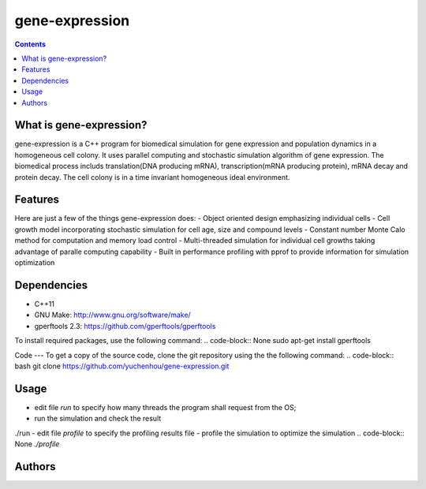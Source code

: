 gene-expression
====

.. contents::

What is gene-expression?
----
gene-expression is a C++ program for biomedical simulation for gene expression and population dynamics in a homogeneous cell colony. It uses parallel computing and stochastic simulation algorithm of gene expression. The biomedical process includs translation(DNA producing mRNA), transcription(mRNA producing protein), mRNA decay and protein decay. The cell colony is in a time invariant homogeneous ideal environment.

Features
----
Here are just a few of the things gene-expression does:
- Object oriented design emphasizing individual cells
- Cell growth model incorporating stochastic simulation for cell age, size and compound levels
- Constant number Monte Calo method for computation and memory load control
- Multi-threaded simulation for individual cell growths taking advantage of paralle computing capability
- Built in performance profiling with pprof to provide information for simulation optimization

Dependencies
----
- C++11
- GNU Make: http://www.gnu.org/software/make/
- gperftools 2.3: https://github.com/gperftools/gperftools

To install required packages, use the following command:
.. code-block:: None
sudo apt-get install gperftools

Code
---
To get a copy of the source code, clone the git repository using the the following command:
.. code-block:: bash
git clone https://github.com/yuchenhou/gene-expression.git

Usage
----
- edit file `run` to specify how many threads the program shall request from the OS;
- run the simulation and check the result
.. code-block:: None
./run
- edit file `profile` to specify the profiling results file
- profile the simulation to optimize the simulation
.. code-block:: None
`./profile`

Authors
----
